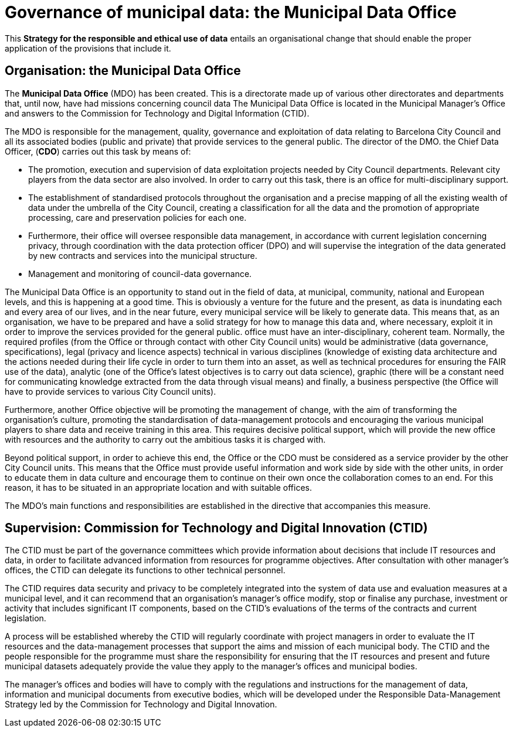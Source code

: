 # Governance of municipal data: the Municipal Data Office

This *Strategy for the responsible and ethical use of data* entails an organisational change that should enable the proper application of the provisions that include it.

## Organisation: the Municipal Data Office

The *Municipal Data Office* (MDO) has been created.
This is a directorate made up of various other directorates and departments that, until now, have had missions concerning council data The Municipal Data Office is located in the Municipal Manager’s Office and answers to the Commission for Technology and Digital Information (CTID).

The MDO is responsible for the management, quality, governance and exploitation of data relating to Barcelona City Council and all its associated bodies (public and private) that provide services to the general public.
The director of the DMO. the Chief Data Officer, (*CDO*) carries out this task by means of:

* The promotion, execution and supervision of data exploitation projects needed by City Council departments.
Relevant city players from the data sector are also involved.
In order to carry out this task, there is an office for multi-disciplinary support.

* The establishment of standardised protocols throughout the organisation and a precise mapping of all the existing wealth of data under the umbrella of the City Council, creating a classification for all the data and the promotion of appropriate processing, care and preservation policies for each one.

* Furthermore, their office will oversee responsible data management, in accordance with current legislation concerning privacy, through coordination with the data protection officer (DPO) and will supervise the integration of the data generated by new contracts and services into the municipal structure.

* Management and monitoring of council-data governance.

The Municipal Data Office is an opportunity to stand out in the field of data, at municipal, community, national and European levels, and this is happening at a good time.
This is obviously a venture for the future and the present, as data is inundating each and every area of our lives, and in the near future, every municipal service will be likely to generate data.
This means that, as an organisation, we have to be prepared and have a solid strategy for how to manage this data and, where necessary, exploit it in order to improve the services provided for the general public.
office must have an inter-disciplinary, coherent team.
Normally, the required profiles (from the Office or through contact with other City Council units) would be administrative (data governance, specifications), legal (privacy and licence aspects) technical in various disciplines (knowledge of existing data architecture and the actions needed during their life cycle in order to turn them into an asset, as well as technical procedures for ensuring the FAIR use of the data), analytic (one of the Office’s latest objectives is to carry out data science), graphic (there will be a constant need for communicating knowledge extracted from the data through visual means) and finally, a business perspective (the Office will have to provide services to various City Council units).

Furthermore, another Office objective will be promoting the management of change, with the aim of transforming the organisation’s culture, promoting the standardisation of data-management protocols and encouraging the various municipal players to share data and receive training in this area.
This requires decisive political support, which will provide the new office with resources and the authority to carry out the ambitious tasks it is charged with.

Beyond political support, in order to achieve this end, the Office or the CDO must be considered as a service provider by the other City Council units.
This means that the Office must provide useful information and work side by side with the other units, in order to educate them in data culture and encourage them to continue on their own once the collaboration comes to an end.
For this reason, it has to be situated in an appropriate location and with suitable offices.

The MDO’s main functions and responsibilities are established in the directive that accompanies this measure.

## Supervision: Commission for Technology and Digital Innovation (CTID)

The CTID must be part of the governance committees which provide information about decisions that include IT resources and data, in order to facilitate advanced information from resources for programme objectives.
After consultation with other manager’s offices, the CTID can delegate its functions to other technical personnel.

The CTID requires data security and privacy to be completely integrated into the system of data use and evaluation measures at a municipal level, and it can recommend that an organisation’s manager’s office modify, stop or finalise any purchase, investment or activity that includes significant IT components, based on the CTID’s evaluations of the terms of the contracts and current legislation.

A process will be established whereby the CTID will regularly coordinate with project managers in order to evaluate the IT resources and the data-management processes that support the aims and mission of each municipal body.
The CTID and the people responsible for the programme must share the responsibility for ensuring that the IT resources and present and future municipal datasets adequately provide the value they apply to the manager’s offices and municipal bodies.

The manager’s offices and bodies will have to comply with the regulations and instructions for the management of data, information and municipal documents from executive bodies, which will be developed under the Responsible Data-Management Strategy led by the Commission for Technology and Digital Innovation.
